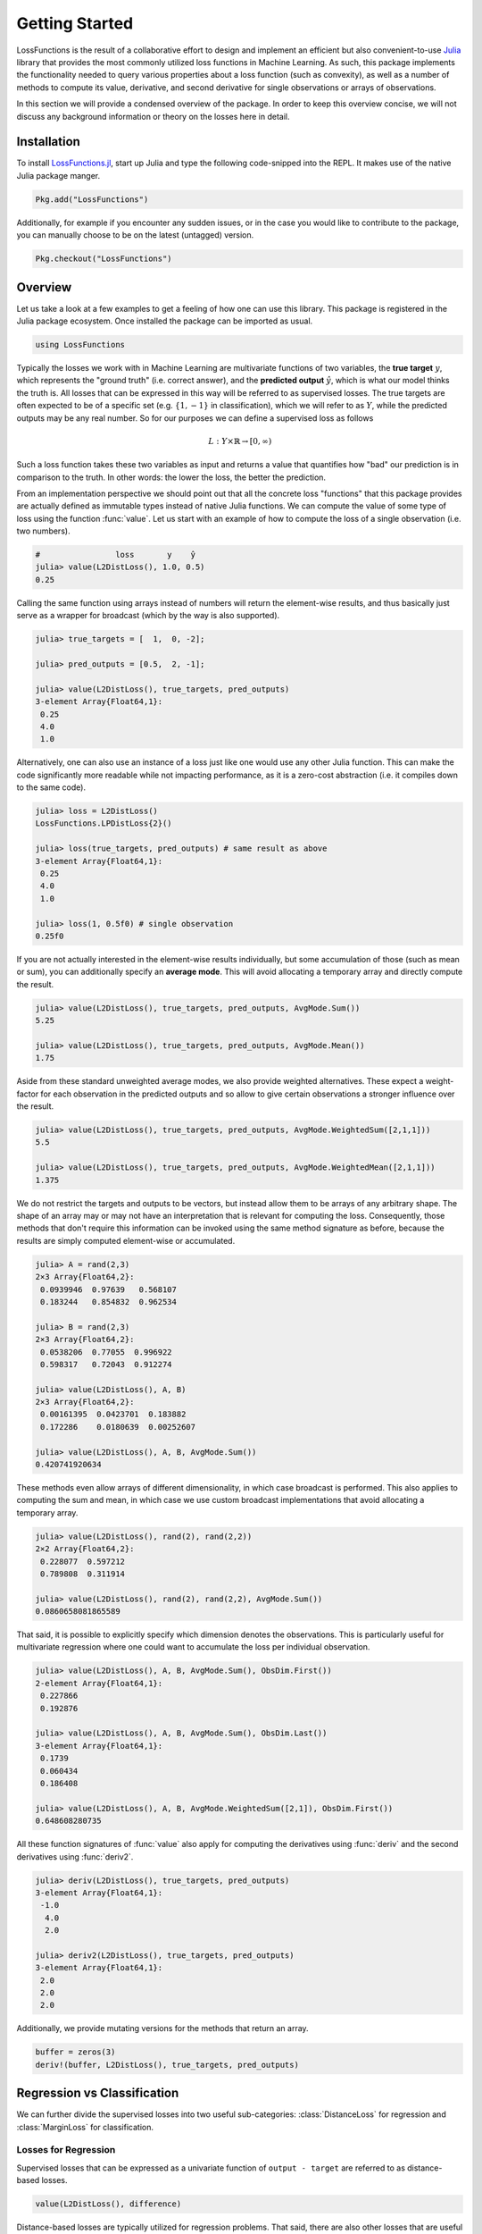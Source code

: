 Getting Started
================

LossFunctions is the result of a collaborative effort to design
and implement an efficient but also convenient-to-use `Julia
<http://julialang.org/>`_ library that provides the most commonly
utilized loss functions in Machine Learning. As such, this
package implements the functionality needed to query various
properties about a loss function (such as convexity), as well as
a number of methods to compute its value, derivative, and second
derivative for single observations or arrays of observations.

In this section we will provide a condensed overview of the
package. In order to keep this overview concise, we will not
discuss any background information or theory on the losses here
in detail.

Installation
--------------

To install `LossFunctions.jl
<https://github.com/JuliaML/LossFunctions.jl>`_, start up Julia
and type the following code-snipped into the REPL. It makes use
of the native Julia package manger.

.. code-block:: julia

   Pkg.add("LossFunctions")

Additionally, for example if you encounter any sudden issues,
or in the case you would like to contribute to the package,
you can manually choose to be on the latest (untagged) version.

.. code-block:: julia

   Pkg.checkout("LossFunctions")

Overview
------------

Let us take a look at a few examples to get a feeling of how one
can use this library. This package is registered in the Julia
package ecosystem. Once installed the package can be imported
as usual.

.. code-block:: julia

   using LossFunctions

Typically the losses we work with in Machine Learning are
multivariate functions of two variables, the **true target**
:math:`y`, which represents the "ground truth" (i.e. correct
answer), and the **predicted output** :math:`\hat{y}`, which is
what our model thinks the truth is. All losses that can be
expressed in this way will be referred to as supervised losses.
The true targets are often expected to be of a specific set (e.g.
:math:`\{1,-1\}` in classification), which we will refer to as
:math:`Y`, while the predicted outputs may be any real number.
So for our purposes we can define a supervised loss as follows

.. math::

   L : Y \times \mathbb{R} \rightarrow [0,\infty)

Such a loss function takes these two variables as input and
returns a value that quantifies how "bad" our prediction is
in comparison to the truth. In other words: the lower the
loss, the better the prediction.

From an implementation perspective we should point out that all
the concrete loss "functions" that this package provides are
actually defined as immutable types instead of native Julia
functions. We can compute the value of some type of loss using
the function :func:`value`. Let us start with an example of how
to compute the loss of a single observation (i.e. two numbers).

.. code-block:: jlcon

   #                loss       y    ŷ
   julia> value(L2DistLoss(), 1.0, 0.5)
   0.25

Calling the same function using arrays instead of numbers will
return the element-wise results, and thus basically just serve as
a wrapper for broadcast (which by the way is also supported).

.. code-block:: jlcon

   julia> true_targets = [  1,  0, -2];

   julia> pred_outputs = [0.5,  2, -1];

   julia> value(L2DistLoss(), true_targets, pred_outputs)
   3-element Array{Float64,1}:
    0.25
    4.0
    1.0

Alternatively, one can also use an instance of a loss just like
one would use any other Julia function. This can make the code
significantly more readable while not impacting performance, as
it is a zero-cost abstraction (i.e. it compiles down to the same
code).

.. code-block:: jlcon

   julia> loss = L2DistLoss()
   LossFunctions.LPDistLoss{2}()

   julia> loss(true_targets, pred_outputs) # same result as above
   3-element Array{Float64,1}:
    0.25
    4.0
    1.0

   julia> loss(1, 0.5f0) # single observation
   0.25f0

If you are not actually interested in the element-wise results
individually, but some accumulation of those (such as mean or
sum), you can additionally specify an **average mode**. This will
avoid allocating a temporary array and directly compute the
result.

.. code-block:: jlcon

   julia> value(L2DistLoss(), true_targets, pred_outputs, AvgMode.Sum())
   5.25

   julia> value(L2DistLoss(), true_targets, pred_outputs, AvgMode.Mean())
   1.75

Aside from these standard unweighted average modes, we also
provide weighted alternatives. These expect a weight-factor for
each observation in the predicted outputs and so allow to give
certain observations a stronger influence over the result.

.. code-block:: jlcon

   julia> value(L2DistLoss(), true_targets, pred_outputs, AvgMode.WeightedSum([2,1,1]))
   5.5

   julia> value(L2DistLoss(), true_targets, pred_outputs, AvgMode.WeightedMean([2,1,1]))
   1.375

We do not restrict the targets and outputs to be vectors, but
instead allow them to be arrays of any arbitrary shape. The shape
of an array may or may not have an interpretation that is
relevant for computing the loss. Consequently, those methods that
don't require this information can be invoked using the same
method signature as before, because the results are simply
computed element-wise or accumulated.

.. code-block:: jlcon

   julia> A = rand(2,3)
   2×3 Array{Float64,2}:
    0.0939946  0.97639   0.568107
    0.183244   0.854832  0.962534

   julia> B = rand(2,3)
   2×3 Array{Float64,2}:
    0.0538206  0.77055  0.996922
    0.598317   0.72043  0.912274

   julia> value(L2DistLoss(), A, B)
   2×3 Array{Float64,2}:
    0.00161395  0.0423701  0.183882
    0.172286    0.0180639  0.00252607

   julia> value(L2DistLoss(), A, B, AvgMode.Sum())
   0.420741920634

These methods even allow arrays of different dimensionality, in
which case broadcast is performed. This also applies to computing
the sum and mean, in which case we use custom broadcast
implementations that avoid allocating a temporary array.

.. code-block:: jlcon

   julia> value(L2DistLoss(), rand(2), rand(2,2))
   2×2 Array{Float64,2}:
    0.228077  0.597212
    0.789808  0.311914

   julia> value(L2DistLoss(), rand(2), rand(2,2), AvgMode.Sum())
   0.0860658081865589

That said, it is possible to explicitly specify which dimension
denotes the observations. This is particularly useful for
multivariate regression where one could want to accumulate the
loss per individual observation.

.. code-block:: jlcon

   julia> value(L2DistLoss(), A, B, AvgMode.Sum(), ObsDim.First())
   2-element Array{Float64,1}:
    0.227866
    0.192876

   julia> value(L2DistLoss(), A, B, AvgMode.Sum(), ObsDim.Last())
   3-element Array{Float64,1}:
    0.1739
    0.060434
    0.186408

   julia> value(L2DistLoss(), A, B, AvgMode.WeightedSum([2,1]), ObsDim.First())
   0.648608280735

All these function signatures of :func:`value` also apply for
computing the derivatives using :func:`deriv` and the second
derivatives using :func:`deriv2`.

.. code-block:: jlcon

   julia> deriv(L2DistLoss(), true_targets, pred_outputs)
   3-element Array{Float64,1}:
    -1.0
     4.0
     2.0

   julia> deriv2(L2DistLoss(), true_targets, pred_outputs)
   3-element Array{Float64,1}:
    2.0
    2.0
    2.0

Additionally, we provide mutating versions for the methods that
return an array.

.. code-block:: julia

    buffer = zeros(3)
    deriv!(buffer, L2DistLoss(), true_targets, pred_outputs)

Regression vs Classification
-----------------------------

We can further divide the supervised losses into two useful
sub-categories: :class:`DistanceLoss` for regression and
:class:`MarginLoss` for classification.

Losses for Regression
~~~~~~~~~~~~~~~~~~~~~~

Supervised losses that can be expressed as a univariate function
of ``output - target`` are referred to as distance-based losses.

.. code-block:: julia

    value(L2DistLoss(), difference)

Distance-based losses are typically utilized for regression problems.
That said, there are also other losses that are useful for
regression problems that don't fall into this category, such as
the :class:`PeriodicLoss`.

.. note::

    In the literature that this package is partially based on,
    the convention for the distance-based losses is ``target - output``
    (see [STEINWART2008]_ p. 38).
    We chose to diverge from this definition because it would force
    a difference between the results for the unary and the binary
    version of the derivative.

Losses for Classification
~~~~~~~~~~~~~~~~~~~~~~~~~~

Margin-based losses are supervised losses where the values of the
targets are restricted to be in :math:`\{1,-1\}`, and which can
be expressed as a univariate function ``output * target``.

.. code-block:: julia

    value(L1HingeLoss(), agreement)

.. note::

    Throughout the codebase we refer to the result of
    ``output * target`` as ``agreement``.
    The discussion that lead to this convention can be found
    `issue #9 <https://github.com/JuliaML/LossFunctions.jl/issues/9#issuecomment-190321549>`_

Margin-based losses are usually used for binary classification.
In contrast to other formalism, they do not natively provide
probabilities as output.

Getting Help
-------------

To get help on specific functionality you can either look up the
information here, or if you prefer you can make use of Julia's
native doc-system.
The following example shows how to get additional information
on :class:`L1HingeLoss` within Julia's REPL:

.. code-block:: julia

    ?L1HingeLoss

.. code-block:: none

   search: L1HingeLoss SmoothedL1HingeLoss

     L1HingeLoss <: MarginLoss

      The hinge loss linearly penalizes every predicition where the resulting
      agreement <= 1 . It is Lipschitz continuous and convex, but not strictly
      convex.

    L(y, ŷ) = max(0, 1 - y⋅ŷ)

                Lossfunction                     Derivative
        ┌────────────┬────────────┐      ┌────────────┬────────────┐
      3 │'\.                      │    0 │                  ┌------│
        │  ''_                    │      │                  |      │
        │     \.                  │      │                  |      │
        │       '.                │      │                  |      │
      L │         ''_             │   L' │                  |      │
        │            \.           │      │                  |      │
        │              '.         │      │                  |      │
      0 │                ''_______│   -1 │------------------┘      │
        └────────────┴────────────┘      └────────────┴────────────┘
        -2                        2      -2                        2
                   y ⋅ ŷ                            y ⋅ ŷ


If you find yourself stuck or have other questions concerning the
package you can find us at gitter or the *Machine Learning*
domain on discourse.julialang.org

- `Julia ML on Gitter <https://gitter.im/JuliaML/chat>`_

- `Machine Learning on Julialang <https://discourse.julialang.org/c/domain/ML>`_

If you encounter a bug or would like to participate in the
further development of this package come find us on Github.

- `JuliaML/LossFunctions.jl <https://github.com/JuliaML/LossFunctions.jl>`_


